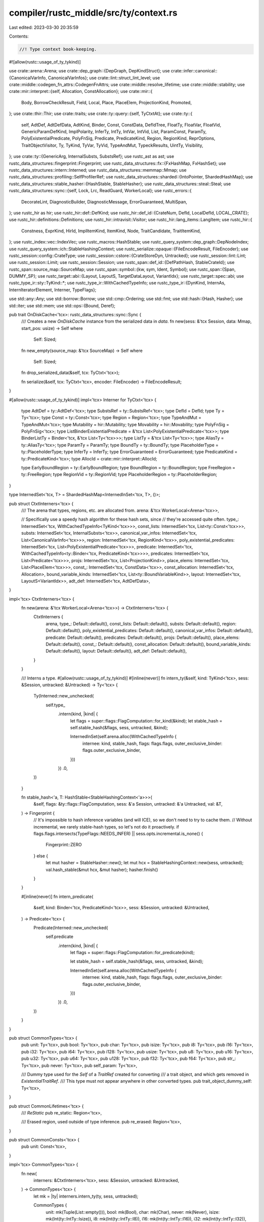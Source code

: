 compiler/rustc_middle/src/ty/context.rs
=======================================

Last edited: 2023-03-30 20:35:59

Contents:

.. code-block:: rs

    //! Type context book-keeping.

#![allow(rustc::usage_of_ty_tykind)]

use crate::arena::Arena;
use crate::dep_graph::{DepGraph, DepKindStruct};
use crate::infer::canonical::{CanonicalVarInfo, CanonicalVarInfos};
use crate::lint::struct_lint_level;
use crate::middle::codegen_fn_attrs::CodegenFnAttrs;
use crate::middle::resolve_lifetime;
use crate::middle::stability;
use crate::mir::interpret::{self, Allocation, ConstAllocation};
use crate::mir::{
    Body, BorrowCheckResult, Field, Local, Place, PlaceElem, ProjectionKind, Promoted,
};
use crate::thir::Thir;
use crate::traits;
use crate::ty::query::{self, TyCtxtAt};
use crate::ty::{
    self, AdtDef, AdtDefData, AdtKind, Binder, Const, ConstData, DefIdTree, FloatTy, FloatVar,
    FloatVid, GenericParamDefKind, ImplPolarity, InferTy, IntTy, IntVar, IntVid, List, ParamConst,
    ParamTy, PolyExistentialPredicate, PolyFnSig, Predicate, PredicateKind, Region, RegionKind,
    ReprOptions, TraitObjectVisitor, Ty, TyKind, TyVar, TyVid, TypeAndMut, TypeckResults, UintTy,
    Visibility,
};
use crate::ty::{GenericArg, InternalSubsts, SubstsRef};
use rustc_ast as ast;
use rustc_data_structures::fingerprint::Fingerprint;
use rustc_data_structures::fx::{FxHashMap, FxHashSet};
use rustc_data_structures::intern::Interned;
use rustc_data_structures::memmap::Mmap;
use rustc_data_structures::profiling::SelfProfilerRef;
use rustc_data_structures::sharded::{IntoPointer, ShardedHashMap};
use rustc_data_structures::stable_hasher::{HashStable, StableHasher};
use rustc_data_structures::steal::Steal;
use rustc_data_structures::sync::{self, Lock, Lrc, ReadGuard, WorkerLocal};
use rustc_errors::{
    DecorateLint, DiagnosticBuilder, DiagnosticMessage, ErrorGuaranteed, MultiSpan,
};
use rustc_hir as hir;
use rustc_hir::def::DefKind;
use rustc_hir::def_id::{CrateNum, DefId, LocalDefId, LOCAL_CRATE};
use rustc_hir::definitions::Definitions;
use rustc_hir::intravisit::Visitor;
use rustc_hir::lang_items::LangItem;
use rustc_hir::{
    Constness, ExprKind, HirId, ImplItemKind, ItemKind, Node, TraitCandidate, TraitItemKind,
};
use rustc_index::vec::IndexVec;
use rustc_macros::HashStable;
use rustc_query_system::dep_graph::DepNodeIndex;
use rustc_query_system::ich::StableHashingContext;
use rustc_serialize::opaque::{FileEncodeResult, FileEncoder};
use rustc_session::config::CrateType;
use rustc_session::cstore::{CrateStoreDyn, Untracked};
use rustc_session::lint::Lint;
use rustc_session::Limit;
use rustc_session::Session;
use rustc_span::def_id::{DefPathHash, StableCrateId};
use rustc_span::source_map::SourceMap;
use rustc_span::symbol::{kw, sym, Ident, Symbol};
use rustc_span::{Span, DUMMY_SP};
use rustc_target::abi::{Layout, LayoutS, TargetDataLayout, VariantIdx};
use rustc_target::spec::abi;
use rustc_type_ir::sty::TyKind::*;
use rustc_type_ir::WithCachedTypeInfo;
use rustc_type_ir::{DynKind, InternAs, InternIteratorElement, Interner, TypeFlags};

use std::any::Any;
use std::borrow::Borrow;
use std::cmp::Ordering;
use std::fmt;
use std::hash::{Hash, Hasher};
use std::iter;
use std::mem;
use std::ops::{Bound, Deref};

pub trait OnDiskCache<'tcx>: rustc_data_structures::sync::Sync {
    /// Creates a new `OnDiskCache` instance from the serialized data in `data`.
    fn new(sess: &'tcx Session, data: Mmap, start_pos: usize) -> Self
    where
        Self: Sized;

    fn new_empty(source_map: &'tcx SourceMap) -> Self
    where
        Self: Sized;

    fn drop_serialized_data(&self, tcx: TyCtxt<'tcx>);

    fn serialize(&self, tcx: TyCtxt<'tcx>, encoder: FileEncoder) -> FileEncodeResult;
}

#[allow(rustc::usage_of_ty_tykind)]
impl<'tcx> Interner for TyCtxt<'tcx> {
    type AdtDef = ty::AdtDef<'tcx>;
    type SubstsRef = ty::SubstsRef<'tcx>;
    type DefId = DefId;
    type Ty = Ty<'tcx>;
    type Const = ty::Const<'tcx>;
    type Region = Region<'tcx>;
    type TypeAndMut = TypeAndMut<'tcx>;
    type Mutability = hir::Mutability;
    type Movability = hir::Movability;
    type PolyFnSig = PolyFnSig<'tcx>;
    type ListBinderExistentialPredicate = &'tcx List<PolyExistentialPredicate<'tcx>>;
    type BinderListTy = Binder<'tcx, &'tcx List<Ty<'tcx>>>;
    type ListTy = &'tcx List<Ty<'tcx>>;
    type AliasTy = ty::AliasTy<'tcx>;
    type ParamTy = ParamTy;
    type BoundTy = ty::BoundTy;
    type PlaceholderType = ty::PlaceholderType;
    type InferTy = InferTy;
    type ErrorGuaranteed = ErrorGuaranteed;
    type PredicateKind = ty::PredicateKind<'tcx>;
    type AllocId = crate::mir::interpret::AllocId;

    type EarlyBoundRegion = ty::EarlyBoundRegion;
    type BoundRegion = ty::BoundRegion;
    type FreeRegion = ty::FreeRegion;
    type RegionVid = ty::RegionVid;
    type PlaceholderRegion = ty::PlaceholderRegion;
}

type InternedSet<'tcx, T> = ShardedHashMap<InternedInSet<'tcx, T>, ()>;

pub struct CtxtInterners<'tcx> {
    /// The arena that types, regions, etc. are allocated from.
    arena: &'tcx WorkerLocal<Arena<'tcx>>,

    // Specifically use a speedy hash algorithm for these hash sets, since
    // they're accessed quite often.
    type_: InternedSet<'tcx, WithCachedTypeInfo<TyKind<'tcx>>>,
    const_lists: InternedSet<'tcx, List<ty::Const<'tcx>>>,
    substs: InternedSet<'tcx, InternalSubsts<'tcx>>,
    canonical_var_infos: InternedSet<'tcx, List<CanonicalVarInfo<'tcx>>>,
    region: InternedSet<'tcx, RegionKind<'tcx>>,
    poly_existential_predicates: InternedSet<'tcx, List<PolyExistentialPredicate<'tcx>>>,
    predicate: InternedSet<'tcx, WithCachedTypeInfo<ty::Binder<'tcx, PredicateKind<'tcx>>>>,
    predicates: InternedSet<'tcx, List<Predicate<'tcx>>>,
    projs: InternedSet<'tcx, List<ProjectionKind>>,
    place_elems: InternedSet<'tcx, List<PlaceElem<'tcx>>>,
    const_: InternedSet<'tcx, ConstData<'tcx>>,
    const_allocation: InternedSet<'tcx, Allocation>,
    bound_variable_kinds: InternedSet<'tcx, List<ty::BoundVariableKind>>,
    layout: InternedSet<'tcx, LayoutS<VariantIdx>>,
    adt_def: InternedSet<'tcx, AdtDefData>,
}

impl<'tcx> CtxtInterners<'tcx> {
    fn new(arena: &'tcx WorkerLocal<Arena<'tcx>>) -> CtxtInterners<'tcx> {
        CtxtInterners {
            arena,
            type_: Default::default(),
            const_lists: Default::default(),
            substs: Default::default(),
            region: Default::default(),
            poly_existential_predicates: Default::default(),
            canonical_var_infos: Default::default(),
            predicate: Default::default(),
            predicates: Default::default(),
            projs: Default::default(),
            place_elems: Default::default(),
            const_: Default::default(),
            const_allocation: Default::default(),
            bound_variable_kinds: Default::default(),
            layout: Default::default(),
            adt_def: Default::default(),
        }
    }

    /// Interns a type.
    #[allow(rustc::usage_of_ty_tykind)]
    #[inline(never)]
    fn intern_ty(&self, kind: TyKind<'tcx>, sess: &Session, untracked: &Untracked) -> Ty<'tcx> {
        Ty(Interned::new_unchecked(
            self.type_
                .intern(kind, |kind| {
                    let flags = super::flags::FlagComputation::for_kind(&kind);
                    let stable_hash = self.stable_hash(&flags, sess, untracked, &kind);

                    InternedInSet(self.arena.alloc(WithCachedTypeInfo {
                        internee: kind,
                        stable_hash,
                        flags: flags.flags,
                        outer_exclusive_binder: flags.outer_exclusive_binder,
                    }))
                })
                .0,
        ))
    }

    fn stable_hash<'a, T: HashStable<StableHashingContext<'a>>>(
        &self,
        flags: &ty::flags::FlagComputation,
        sess: &'a Session,
        untracked: &'a Untracked,
        val: &T,
    ) -> Fingerprint {
        // It's impossible to hash inference variables (and will ICE), so we don't need to try to cache them.
        // Without incremental, we rarely stable-hash types, so let's not do it proactively.
        if flags.flags.intersects(TypeFlags::NEEDS_INFER) || sess.opts.incremental.is_none() {
            Fingerprint::ZERO
        } else {
            let mut hasher = StableHasher::new();
            let mut hcx = StableHashingContext::new(sess, untracked);
            val.hash_stable(&mut hcx, &mut hasher);
            hasher.finish()
        }
    }

    #[inline(never)]
    fn intern_predicate(
        &self,
        kind: Binder<'tcx, PredicateKind<'tcx>>,
        sess: &Session,
        untracked: &Untracked,
    ) -> Predicate<'tcx> {
        Predicate(Interned::new_unchecked(
            self.predicate
                .intern(kind, |kind| {
                    let flags = super::flags::FlagComputation::for_predicate(kind);

                    let stable_hash = self.stable_hash(&flags, sess, untracked, &kind);

                    InternedInSet(self.arena.alloc(WithCachedTypeInfo {
                        internee: kind,
                        stable_hash,
                        flags: flags.flags,
                        outer_exclusive_binder: flags.outer_exclusive_binder,
                    }))
                })
                .0,
        ))
    }
}

pub struct CommonTypes<'tcx> {
    pub unit: Ty<'tcx>,
    pub bool: Ty<'tcx>,
    pub char: Ty<'tcx>,
    pub isize: Ty<'tcx>,
    pub i8: Ty<'tcx>,
    pub i16: Ty<'tcx>,
    pub i32: Ty<'tcx>,
    pub i64: Ty<'tcx>,
    pub i128: Ty<'tcx>,
    pub usize: Ty<'tcx>,
    pub u8: Ty<'tcx>,
    pub u16: Ty<'tcx>,
    pub u32: Ty<'tcx>,
    pub u64: Ty<'tcx>,
    pub u128: Ty<'tcx>,
    pub f32: Ty<'tcx>,
    pub f64: Ty<'tcx>,
    pub str_: Ty<'tcx>,
    pub never: Ty<'tcx>,
    pub self_param: Ty<'tcx>,

    /// Dummy type used for the `Self` of a `TraitRef` created for converting
    /// a trait object, and which gets removed in `ExistentialTraitRef`.
    /// This type must not appear anywhere in other converted types.
    pub trait_object_dummy_self: Ty<'tcx>,
}

pub struct CommonLifetimes<'tcx> {
    /// `ReStatic`
    pub re_static: Region<'tcx>,

    /// Erased region, used outside of type inference.
    pub re_erased: Region<'tcx>,
}

pub struct CommonConsts<'tcx> {
    pub unit: Const<'tcx>,
}

impl<'tcx> CommonTypes<'tcx> {
    fn new(
        interners: &CtxtInterners<'tcx>,
        sess: &Session,
        untracked: &Untracked,
    ) -> CommonTypes<'tcx> {
        let mk = |ty| interners.intern_ty(ty, sess, untracked);

        CommonTypes {
            unit: mk(Tuple(List::empty())),
            bool: mk(Bool),
            char: mk(Char),
            never: mk(Never),
            isize: mk(Int(ty::IntTy::Isize)),
            i8: mk(Int(ty::IntTy::I8)),
            i16: mk(Int(ty::IntTy::I16)),
            i32: mk(Int(ty::IntTy::I32)),
            i64: mk(Int(ty::IntTy::I64)),
            i128: mk(Int(ty::IntTy::I128)),
            usize: mk(Uint(ty::UintTy::Usize)),
            u8: mk(Uint(ty::UintTy::U8)),
            u16: mk(Uint(ty::UintTy::U16)),
            u32: mk(Uint(ty::UintTy::U32)),
            u64: mk(Uint(ty::UintTy::U64)),
            u128: mk(Uint(ty::UintTy::U128)),
            f32: mk(Float(ty::FloatTy::F32)),
            f64: mk(Float(ty::FloatTy::F64)),
            str_: mk(Str),
            self_param: mk(ty::Param(ty::ParamTy { index: 0, name: kw::SelfUpper })),

            trait_object_dummy_self: mk(Infer(ty::FreshTy(0))),
        }
    }
}

impl<'tcx> CommonLifetimes<'tcx> {
    fn new(interners: &CtxtInterners<'tcx>) -> CommonLifetimes<'tcx> {
        let mk = |r| {
            Region(Interned::new_unchecked(
                interners.region.intern(r, |r| InternedInSet(interners.arena.alloc(r))).0,
            ))
        };

        CommonLifetimes { re_static: mk(ty::ReStatic), re_erased: mk(ty::ReErased) }
    }
}

impl<'tcx> CommonConsts<'tcx> {
    fn new(interners: &CtxtInterners<'tcx>, types: &CommonTypes<'tcx>) -> CommonConsts<'tcx> {
        let mk_const = |c| {
            Const(Interned::new_unchecked(
                interners.const_.intern(c, |c| InternedInSet(interners.arena.alloc(c))).0,
            ))
        };

        CommonConsts {
            unit: mk_const(ty::ConstData {
                kind: ty::ConstKind::Value(ty::ValTree::zst()),
                ty: types.unit,
            }),
        }
    }
}

/// This struct contains information regarding the `ReFree(FreeRegion)` corresponding to a lifetime
/// conflict.
#[derive(Debug)]
pub struct FreeRegionInfo {
    /// `LocalDefId` corresponding to FreeRegion
    pub def_id: LocalDefId,
    /// the bound region corresponding to FreeRegion
    pub boundregion: ty::BoundRegionKind,
    /// checks if bound region is in Impl Item
    pub is_impl_item: bool,
}

/// This struct should only be created by `create_def`.
#[derive(Copy, Clone)]
pub struct TyCtxtFeed<'tcx, KEY: Copy> {
    pub tcx: TyCtxt<'tcx>,
    // Do not allow direct access, as downstream code must not mutate this field.
    key: KEY,
}

impl<'tcx> TyCtxt<'tcx> {
    pub fn feed_unit_query(self) -> TyCtxtFeed<'tcx, ()> {
        TyCtxtFeed { tcx: self, key: () }
    }
    pub fn feed_local_crate(self) -> TyCtxtFeed<'tcx, CrateNum> {
        TyCtxtFeed { tcx: self, key: LOCAL_CRATE }
    }
}

impl<'tcx, KEY: Copy> TyCtxtFeed<'tcx, KEY> {
    #[inline(always)]
    pub fn key(&self) -> KEY {
        self.key
    }
}

impl<'tcx> TyCtxtFeed<'tcx, LocalDefId> {
    #[inline(always)]
    pub fn def_id(&self) -> LocalDefId {
        self.key
    }
}

/// The central data structure of the compiler. It stores references
/// to the various **arenas** and also houses the results of the
/// various **compiler queries** that have been performed. See the
/// [rustc dev guide] for more details.
///
/// [rustc dev guide]: https://rustc-dev-guide.rust-lang.org/ty.html
#[derive(Copy, Clone)]
#[rustc_diagnostic_item = "TyCtxt"]
#[rustc_pass_by_value]
pub struct TyCtxt<'tcx> {
    gcx: &'tcx GlobalCtxt<'tcx>,
}

impl<'tcx> Deref for TyCtxt<'tcx> {
    type Target = &'tcx GlobalCtxt<'tcx>;
    #[inline(always)]
    fn deref(&self) -> &Self::Target {
        &self.gcx
    }
}

pub struct GlobalCtxt<'tcx> {
    pub arena: &'tcx WorkerLocal<Arena<'tcx>>,
    pub hir_arena: &'tcx WorkerLocal<hir::Arena<'tcx>>,

    interners: CtxtInterners<'tcx>,

    pub sess: &'tcx Session,

    /// This only ever stores a `LintStore` but we don't want a dependency on that type here.
    ///
    /// FIXME(Centril): consider `dyn LintStoreMarker` once
    /// we can upcast to `Any` for some additional type safety.
    pub lint_store: Lrc<dyn Any + sync::Sync + sync::Send>,

    pub dep_graph: DepGraph,

    pub prof: SelfProfilerRef,

    /// Common types, pre-interned for your convenience.
    pub types: CommonTypes<'tcx>,

    /// Common lifetimes, pre-interned for your convenience.
    pub lifetimes: CommonLifetimes<'tcx>,

    /// Common consts, pre-interned for your convenience.
    pub consts: CommonConsts<'tcx>,

    untracked: Untracked,

    /// This provides access to the incremental compilation on-disk cache for query results.
    /// Do not access this directly. It is only meant to be used by
    /// `DepGraph::try_mark_green()` and the query infrastructure.
    /// This is `None` if we are not incremental compilation mode
    pub on_disk_cache: Option<&'tcx dyn OnDiskCache<'tcx>>,

    pub queries: &'tcx dyn query::QueryEngine<'tcx>,
    pub query_caches: query::QueryCaches<'tcx>,
    pub(crate) query_kinds: &'tcx [DepKindStruct<'tcx>],

    // Internal caches for metadata decoding. No need to track deps on this.
    pub ty_rcache: Lock<FxHashMap<ty::CReaderCacheKey, Ty<'tcx>>>,
    pub pred_rcache: Lock<FxHashMap<ty::CReaderCacheKey, Predicate<'tcx>>>,

    /// Caches the results of trait selection. This cache is used
    /// for things that do not have to do with the parameters in scope.
    pub selection_cache: traits::SelectionCache<'tcx>,

    /// Caches the results of trait evaluation. This cache is used
    /// for things that do not have to do with the parameters in scope.
    /// Merge this with `selection_cache`?
    pub evaluation_cache: traits::EvaluationCache<'tcx>,

    /// Data layout specification for the current target.
    pub data_layout: TargetDataLayout,

    /// Stores memory for globals (statics/consts).
    pub(crate) alloc_map: Lock<interpret::AllocMap<'tcx>>,
}

impl<'tcx> TyCtxt<'tcx> {
    /// Expects a body and returns its codegen attributes.
    ///
    /// Unlike `codegen_fn_attrs`, this returns `CodegenFnAttrs::EMPTY` for
    /// constants.
    pub fn body_codegen_attrs(self, def_id: DefId) -> &'tcx CodegenFnAttrs {
        let def_kind = self.def_kind(def_id);
        if def_kind.has_codegen_attrs() {
            self.codegen_fn_attrs(def_id)
        } else if matches!(
            def_kind,
            DefKind::AnonConst | DefKind::AssocConst | DefKind::Const | DefKind::InlineConst
        ) {
            CodegenFnAttrs::EMPTY
        } else {
            bug!(
                "body_codegen_fn_attrs called on unexpected definition: {:?} {:?}",
                def_id,
                def_kind
            )
        }
    }

    pub fn typeck_opt_const_arg(
        self,
        def: ty::WithOptConstParam<LocalDefId>,
    ) -> &'tcx TypeckResults<'tcx> {
        if let Some(param_did) = def.const_param_did {
            self.typeck_const_arg((def.did, param_did))
        } else {
            self.typeck(def.did)
        }
    }

    pub fn mir_borrowck_opt_const_arg(
        self,
        def: ty::WithOptConstParam<LocalDefId>,
    ) -> &'tcx BorrowCheckResult<'tcx> {
        if let Some(param_did) = def.const_param_did {
            self.mir_borrowck_const_arg((def.did, param_did))
        } else {
            self.mir_borrowck(def.did)
        }
    }

    pub fn alloc_steal_thir(self, thir: Thir<'tcx>) -> &'tcx Steal<Thir<'tcx>> {
        self.arena.alloc(Steal::new(thir))
    }

    pub fn alloc_steal_mir(self, mir: Body<'tcx>) -> &'tcx Steal<Body<'tcx>> {
        self.arena.alloc(Steal::new(mir))
    }

    pub fn alloc_steal_promoted(
        self,
        promoted: IndexVec<Promoted, Body<'tcx>>,
    ) -> &'tcx Steal<IndexVec<Promoted, Body<'tcx>>> {
        self.arena.alloc(Steal::new(promoted))
    }

    pub fn alloc_adt_def(
        self,
        did: DefId,
        kind: AdtKind,
        variants: IndexVec<VariantIdx, ty::VariantDef>,
        repr: ReprOptions,
    ) -> ty::AdtDef<'tcx> {
        self.intern_adt_def(ty::AdtDefData::new(self, did, kind, variants, repr))
    }

    /// Allocates a read-only byte or string literal for `mir::interpret`.
    pub fn allocate_bytes(self, bytes: &[u8]) -> interpret::AllocId {
        // Create an allocation that just contains these bytes.
        let alloc = interpret::Allocation::from_bytes_byte_aligned_immutable(bytes);
        let alloc = self.intern_const_alloc(alloc);
        self.create_memory_alloc(alloc)
    }

    /// Returns a range of the start/end indices specified with the
    /// `rustc_layout_scalar_valid_range` attribute.
    // FIXME(eddyb) this is an awkward spot for this method, maybe move it?
    pub fn layout_scalar_valid_range(self, def_id: DefId) -> (Bound<u128>, Bound<u128>) {
        let get = |name| {
            let Some(attr) = self.get_attr(def_id, name) else {
                return Bound::Unbounded;
            };
            debug!("layout_scalar_valid_range: attr={:?}", attr);
            if let Some(
                &[
                    ast::NestedMetaItem::Lit(ast::MetaItemLit {
                        kind: ast::LitKind::Int(a, _),
                        ..
                    }),
                ],
            ) = attr.meta_item_list().as_deref()
            {
                Bound::Included(a)
            } else {
                self.sess
                    .delay_span_bug(attr.span, "invalid rustc_layout_scalar_valid_range attribute");
                Bound::Unbounded
            }
        };
        (
            get(sym::rustc_layout_scalar_valid_range_start),
            get(sym::rustc_layout_scalar_valid_range_end),
        )
    }

    pub fn lift<T: Lift<'tcx>>(self, value: T) -> Option<T::Lifted> {
        value.lift_to_tcx(self)
    }

    /// Creates a type context and call the closure with a `TyCtxt` reference
    /// to the context. The closure enforces that the type context and any interned
    /// value (types, substs, etc.) can only be used while `ty::tls` has a valid
    /// reference to the context, to allow formatting values that need it.
    pub fn create_global_ctxt(
        s: &'tcx Session,
        lint_store: Lrc<dyn Any + sync::Send + sync::Sync>,
        arena: &'tcx WorkerLocal<Arena<'tcx>>,
        hir_arena: &'tcx WorkerLocal<hir::Arena<'tcx>>,
        untracked: Untracked,
        dep_graph: DepGraph,
        on_disk_cache: Option<&'tcx dyn OnDiskCache<'tcx>>,
        queries: &'tcx dyn query::QueryEngine<'tcx>,
        query_kinds: &'tcx [DepKindStruct<'tcx>],
    ) -> GlobalCtxt<'tcx> {
        let data_layout = s.target.parse_data_layout().unwrap_or_else(|err| {
            s.emit_fatal(err);
        });
        let interners = CtxtInterners::new(arena);
        let common_types = CommonTypes::new(&interners, s, &untracked);
        let common_lifetimes = CommonLifetimes::new(&interners);
        let common_consts = CommonConsts::new(&interners, &common_types);

        GlobalCtxt {
            sess: s,
            lint_store,
            arena,
            hir_arena,
            interners,
            dep_graph,
            prof: s.prof.clone(),
            types: common_types,
            lifetimes: common_lifetimes,
            consts: common_consts,
            untracked,
            on_disk_cache,
            queries,
            query_caches: query::QueryCaches::default(),
            query_kinds,
            ty_rcache: Default::default(),
            pred_rcache: Default::default(),
            selection_cache: Default::default(),
            evaluation_cache: Default::default(),
            data_layout,
            alloc_map: Lock::new(interpret::AllocMap::new()),
        }
    }

    /// Constructs a `TyKind::Error` type with current `ErrorGuaranteed`
    #[track_caller]
    pub fn ty_error_with_guaranteed(self, reported: ErrorGuaranteed) -> Ty<'tcx> {
        self.mk_ty(Error(reported))
    }

    /// Constructs a `TyKind::Error` type and registers a `delay_span_bug` to ensure it gets used.
    #[track_caller]
    pub fn ty_error(self) -> Ty<'tcx> {
        self.ty_error_with_message(DUMMY_SP, "TyKind::Error constructed but no error reported")
    }

    /// Constructs a `TyKind::Error` type and registers a `delay_span_bug` with the given `msg` to
    /// ensure it gets used.
    #[track_caller]
    pub fn ty_error_with_message<S: Into<MultiSpan>>(self, span: S, msg: &str) -> Ty<'tcx> {
        let reported = self.sess.delay_span_bug(span, msg);
        self.mk_ty(Error(reported))
    }

    /// Like [TyCtxt::ty_error] but for constants, with current `ErrorGuaranteed`
    #[track_caller]
    pub fn const_error_with_guaranteed(
        self,
        ty: Ty<'tcx>,
        reported: ErrorGuaranteed,
    ) -> Const<'tcx> {
        self.mk_const(ty::ConstKind::Error(reported), ty)
    }

    /// Like [TyCtxt::ty_error] but for constants.
    #[track_caller]
    pub fn const_error(self, ty: Ty<'tcx>) -> Const<'tcx> {
        self.const_error_with_message(
            ty,
            DUMMY_SP,
            "ty::ConstKind::Error constructed but no error reported",
        )
    }

    /// Like [TyCtxt::ty_error_with_message] but for constants.
    #[track_caller]
    pub fn const_error_with_message<S: Into<MultiSpan>>(
        self,
        ty: Ty<'tcx>,
        span: S,
        msg: &str,
    ) -> Const<'tcx> {
        let reported = self.sess.delay_span_bug(span, msg);
        self.mk_const(ty::ConstKind::Error(reported), ty)
    }

    pub fn consider_optimizing<T: Fn() -> String>(self, msg: T) -> bool {
        let cname = self.crate_name(LOCAL_CRATE);
        self.sess.consider_optimizing(cname.as_str(), msg)
    }

    /// Obtain all lang items of this crate and all dependencies (recursively)
    pub fn lang_items(self) -> &'tcx rustc_hir::lang_items::LanguageItems {
        self.get_lang_items(())
    }

    /// Obtain the given diagnostic item's `DefId`. Use `is_diagnostic_item` if you just want to
    /// compare against another `DefId`, since `is_diagnostic_item` is cheaper.
    pub fn get_diagnostic_item(self, name: Symbol) -> Option<DefId> {
        self.all_diagnostic_items(()).name_to_id.get(&name).copied()
    }

    /// Obtain the diagnostic item's name
    pub fn get_diagnostic_name(self, id: DefId) -> Option<Symbol> {
        self.diagnostic_items(id.krate).id_to_name.get(&id).copied()
    }

    /// Check whether the diagnostic item with the given `name` has the given `DefId`.
    pub fn is_diagnostic_item(self, name: Symbol, did: DefId) -> bool {
        self.diagnostic_items(did.krate).name_to_id.get(&name) == Some(&did)
    }

    /// Returns `true` if the node pointed to by `def_id` is a generator for an async construct.
    pub fn generator_is_async(self, def_id: DefId) -> bool {
        matches!(self.generator_kind(def_id), Some(hir::GeneratorKind::Async(_)))
    }

    pub fn stability(self) -> &'tcx stability::Index {
        self.stability_index(())
    }

    pub fn features(self) -> &'tcx rustc_feature::Features {
        self.features_query(())
    }

    pub fn def_key(self, id: DefId) -> rustc_hir::definitions::DefKey {
        // Accessing the DefKey is ok, since it is part of DefPathHash.
        if let Some(id) = id.as_local() {
            self.definitions_untracked().def_key(id)
        } else {
            self.untracked.cstore.def_key(id)
        }
    }

    /// Converts a `DefId` into its fully expanded `DefPath` (every
    /// `DefId` is really just an interned `DefPath`).
    ///
    /// Note that if `id` is not local to this crate, the result will
    ///  be a non-local `DefPath`.
    pub fn def_path(self, id: DefId) -> rustc_hir::definitions::DefPath {
        // Accessing the DefPath is ok, since it is part of DefPathHash.
        if let Some(id) = id.as_local() {
            self.definitions_untracked().def_path(id)
        } else {
            self.untracked.cstore.def_path(id)
        }
    }

    #[inline]
    pub fn def_path_hash(self, def_id: DefId) -> rustc_hir::definitions::DefPathHash {
        // Accessing the DefPathHash is ok, it is incr. comp. stable.
        if let Some(def_id) = def_id.as_local() {
            self.definitions_untracked().def_path_hash(def_id)
        } else {
            self.untracked.cstore.def_path_hash(def_id)
        }
    }

    #[inline]
    pub fn stable_crate_id(self, crate_num: CrateNum) -> StableCrateId {
        if crate_num == LOCAL_CRATE {
            self.sess.local_stable_crate_id()
        } else {
            self.untracked.cstore.stable_crate_id(crate_num)
        }
    }

    /// Maps a StableCrateId to the corresponding CrateNum. This method assumes
    /// that the crate in question has already been loaded by the CrateStore.
    #[inline]
    pub fn stable_crate_id_to_crate_num(self, stable_crate_id: StableCrateId) -> CrateNum {
        if stable_crate_id == self.sess.local_stable_crate_id() {
            LOCAL_CRATE
        } else {
            self.untracked.cstore.stable_crate_id_to_crate_num(stable_crate_id)
        }
    }

    /// Converts a `DefPathHash` to its corresponding `DefId` in the current compilation
    /// session, if it still exists. This is used during incremental compilation to
    /// turn a deserialized `DefPathHash` into its current `DefId`.
    pub fn def_path_hash_to_def_id(self, hash: DefPathHash, err: &mut dyn FnMut() -> !) -> DefId {
        debug!("def_path_hash_to_def_id({:?})", hash);

        let stable_crate_id = hash.stable_crate_id();

        // If this is a DefPathHash from the local crate, we can look up the
        // DefId in the tcx's `Definitions`.
        if stable_crate_id == self.sess.local_stable_crate_id() {
            self.untracked.definitions.read().local_def_path_hash_to_def_id(hash, err).to_def_id()
        } else {
            // If this is a DefPathHash from an upstream crate, let the CrateStore map
            // it to a DefId.
            let cstore = &*self.untracked.cstore;
            let cnum = cstore.stable_crate_id_to_crate_num(stable_crate_id);
            cstore.def_path_hash_to_def_id(cnum, hash)
        }
    }

    pub fn def_path_debug_str(self, def_id: DefId) -> String {
        // We are explicitly not going through queries here in order to get
        // crate name and stable crate id since this code is called from debug!()
        // statements within the query system and we'd run into endless
        // recursion otherwise.
        let (crate_name, stable_crate_id) = if def_id.is_local() {
            (self.crate_name(LOCAL_CRATE), self.sess.local_stable_crate_id())
        } else {
            let cstore = &*self.untracked.cstore;
            (cstore.crate_name(def_id.krate), cstore.stable_crate_id(def_id.krate))
        };

        format!(
            "{}[{:04x}]{}",
            crate_name,
            // Don't print the whole stable crate id. That's just
            // annoying in debug output.
            stable_crate_id.to_u64() >> 8 * 6,
            self.def_path(def_id).to_string_no_crate_verbose()
        )
    }
}

impl<'tcx> TyCtxtAt<'tcx> {
    /// Create a new definition within the incr. comp. engine.
    pub fn create_def(
        self,
        parent: LocalDefId,
        data: hir::definitions::DefPathData,
    ) -> TyCtxtFeed<'tcx, LocalDefId> {
        // This function modifies `self.definitions` using a side-effect.
        // We need to ensure that these side effects are re-run by the incr. comp. engine.
        // Depending on the forever-red node will tell the graph that the calling query
        // needs to be re-evaluated.
        self.dep_graph.read_index(DepNodeIndex::FOREVER_RED_NODE);

        // The following call has the side effect of modifying the tables inside `definitions`.
        // These very tables are relied on by the incr. comp. engine to decode DepNodes and to
        // decode the on-disk cache.
        //
        // Any LocalDefId which is used within queries, either as key or result, either:
        // - has been created before the construction of the TyCtxt;
        // - has been created by this call to `create_def`.
        // As a consequence, this LocalDefId is always re-created before it is needed by the incr.
        // comp. engine itself.
        //
        // This call also writes to the value of `source_span` and `expn_that_defined` queries.
        // This is fine because:
        // - those queries are `eval_always` so we won't miss their result changing;
        // - this write will have happened before these queries are called.
        let key = self.untracked.definitions.write().create_def(parent, data);

        let feed = TyCtxtFeed { tcx: self.tcx, key };
        feed.def_span(self.span);
        feed
    }
}

impl<'tcx> TyCtxt<'tcx> {
    pub fn iter_local_def_id(self) -> impl Iterator<Item = LocalDefId> + 'tcx {
        // Create a dependency to the red node to be sure we re-execute this when the amount of
        // definitions change.
        self.dep_graph.read_index(DepNodeIndex::FOREVER_RED_NODE);

        let definitions = &self.untracked.definitions;
        std::iter::from_generator(|| {
            let mut i = 0;

            // Recompute the number of definitions each time, because our caller may be creating
            // new ones.
            while i < { definitions.read().num_definitions() } {
                let local_def_index = rustc_span::def_id::DefIndex::from_usize(i);
                yield LocalDefId { local_def_index };
                i += 1;
            }

            // Leak a read lock once we finish iterating on definitions, to prevent adding new ones.
            definitions.leak();
        })
    }

    pub fn def_path_table(self) -> &'tcx rustc_hir::definitions::DefPathTable {
        // Create a dependency to the crate to be sure we re-execute this when the amount of
        // definitions change.
        self.dep_graph.read_index(DepNodeIndex::FOREVER_RED_NODE);

        // Leak a read lock once we start iterating on definitions, to prevent adding new ones
        // while iterating. If some query needs to add definitions, it should be `ensure`d above.
        let definitions = self.untracked.definitions.leak();
        definitions.def_path_table()
    }

    pub fn def_path_hash_to_def_index_map(
        self,
    ) -> &'tcx rustc_hir::def_path_hash_map::DefPathHashMap {
        // Create a dependency to the crate to be sure we re-execute this when the amount of
        // definitions change.
        self.ensure().hir_crate(());
        // Leak a read lock once we start iterating on definitions, to prevent adding new ones
        // while iterating. If some query needs to add definitions, it should be `ensure`d above.
        let definitions = self.untracked.definitions.leak();
        definitions.def_path_hash_to_def_index_map()
    }

    /// Note that this is *untracked* and should only be used within the query
    /// system if the result is otherwise tracked through queries
    pub fn cstore_untracked(self) -> &'tcx CrateStoreDyn {
        &*self.untracked.cstore
    }

    /// Note that this is *untracked* and should only be used within the query
    /// system if the result is otherwise tracked through queries
    #[inline]
    pub fn definitions_untracked(self) -> ReadGuard<'tcx, Definitions> {
        self.untracked.definitions.read()
    }

    /// Note that this is *untracked* and should only be used within the query
    /// system if the result is otherwise tracked through queries
    #[inline]
    pub fn source_span_untracked(self, def_id: LocalDefId) -> Span {
        self.untracked.source_span.get(def_id).copied().unwrap_or(DUMMY_SP)
    }

    #[inline(always)]
    pub fn with_stable_hashing_context<R>(
        self,
        f: impl FnOnce(StableHashingContext<'_>) -> R,
    ) -> R {
        f(StableHashingContext::new(self.sess, &self.untracked))
    }

    pub fn serialize_query_result_cache(self, encoder: FileEncoder) -> FileEncodeResult {
        self.on_disk_cache.as_ref().map_or(Ok(0), |c| c.serialize(self, encoder))
    }

    /// If `true`, we should use lazy normalization for constants, otherwise
    /// we still evaluate them eagerly.
    #[inline]
    pub fn lazy_normalization(self) -> bool {
        let features = self.features();
        // Note: We only use lazy normalization for generic const expressions.
        features.generic_const_exprs
    }

    #[inline]
    pub fn local_crate_exports_generics(self) -> bool {
        debug_assert!(self.sess.opts.share_generics());

        self.sess.crate_types().iter().any(|crate_type| {
            match crate_type {
                CrateType::Executable
                | CrateType::Staticlib
                | CrateType::ProcMacro
                | CrateType::Cdylib => false,

                // FIXME rust-lang/rust#64319, rust-lang/rust#64872:
                // We want to block export of generics from dylibs,
                // but we must fix rust-lang/rust#65890 before we can
                // do that robustly.
                CrateType::Dylib => true,

                CrateType::Rlib => true,
            }
        })
    }

    /// Returns the `DefId` and the `BoundRegionKind` corresponding to the given region.
    pub fn is_suitable_region(self, region: Region<'tcx>) -> Option<FreeRegionInfo> {
        let (suitable_region_binding_scope, bound_region) = match *region {
            ty::ReFree(ref free_region) => {
                (free_region.scope.expect_local(), free_region.bound_region)
            }
            ty::ReEarlyBound(ref ebr) => (
                self.local_parent(ebr.def_id.expect_local()),
                ty::BoundRegionKind::BrNamed(ebr.def_id, ebr.name),
            ),
            _ => return None, // not a free region
        };

        let is_impl_item = match self.hir().find_by_def_id(suitable_region_binding_scope) {
            Some(Node::Item(..) | Node::TraitItem(..)) => false,
            Some(Node::ImplItem(..)) => {
                self.is_bound_region_in_impl_item(suitable_region_binding_scope)
            }
            _ => return None,
        };

        Some(FreeRegionInfo {
            def_id: suitable_region_binding_scope,
            boundregion: bound_region,
            is_impl_item,
        })
    }

    /// Given a `DefId` for an `fn`, return all the `dyn` and `impl` traits in its return type.
    pub fn return_type_impl_or_dyn_traits(
        self,
        scope_def_id: LocalDefId,
    ) -> Vec<&'tcx hir::Ty<'tcx>> {
        let hir_id = self.hir().local_def_id_to_hir_id(scope_def_id);
        let Some(hir::FnDecl { output: hir::FnRetTy::Return(hir_output), .. }) = self.hir().fn_decl_by_hir_id(hir_id) else {
            return vec![];
        };

        let mut v = TraitObjectVisitor(vec![], self.hir());
        v.visit_ty(hir_output);
        v.0
    }

    pub fn return_type_impl_trait(self, scope_def_id: LocalDefId) -> Option<(Ty<'tcx>, Span)> {
        // `type_of()` will fail on these (#55796, #86483), so only allow `fn`s or closures.
        match self.hir().get_by_def_id(scope_def_id) {
            Node::Item(&hir::Item { kind: ItemKind::Fn(..), .. }) => {}
            Node::TraitItem(&hir::TraitItem { kind: TraitItemKind::Fn(..), .. }) => {}
            Node::ImplItem(&hir::ImplItem { kind: ImplItemKind::Fn(..), .. }) => {}
            Node::Expr(&hir::Expr { kind: ExprKind::Closure { .. }, .. }) => {}
            _ => return None,
        }

        let ret_ty = self.type_of(scope_def_id);
        match ret_ty.kind() {
            ty::FnDef(_, _) => {
                let sig = ret_ty.fn_sig(self);
                let output = self.erase_late_bound_regions(sig.output());
                if output.is_impl_trait() {
                    let hir_id = self.hir().local_def_id_to_hir_id(scope_def_id);
                    let fn_decl = self.hir().fn_decl_by_hir_id(hir_id).unwrap();
                    Some((output, fn_decl.output.span()))
                } else {
                    None
                }
            }
            _ => None,
        }
    }

    /// Checks if the bound region is in Impl Item.
    pub fn is_bound_region_in_impl_item(self, suitable_region_binding_scope: LocalDefId) -> bool {
        let container_id = self.parent(suitable_region_binding_scope.to_def_id());
        if self.impl_trait_ref(container_id).is_some() {
            // For now, we do not try to target impls of traits. This is
            // because this message is going to suggest that the user
            // change the fn signature, but they may not be free to do so,
            // since the signature must match the trait.
            //
            // FIXME(#42706) -- in some cases, we could do better here.
            return true;
        }
        false
    }

    /// Determines whether identifiers in the assembly have strict naming rules.
    /// Currently, only NVPTX* targets need it.
    pub fn has_strict_asm_symbol_naming(self) -> bool {
        self.sess.target.arch.contains("nvptx")
    }

    /// Returns `&'static core::panic::Location<'static>`.
    pub fn caller_location_ty(self) -> Ty<'tcx> {
        self.mk_imm_ref(
            self.lifetimes.re_static,
            self.bound_type_of(self.require_lang_item(LangItem::PanicLocation, None))
                .subst(self, self.mk_substs([self.lifetimes.re_static.into()].iter())),
        )
    }

    /// Returns a displayable description and article for the given `def_id` (e.g. `("a", "struct")`).
    pub fn article_and_description(self, def_id: DefId) -> (&'static str, &'static str) {
        match self.def_kind(def_id) {
            DefKind::Generator => match self.generator_kind(def_id).unwrap() {
                rustc_hir::GeneratorKind::Async(..) => ("an", "async closure"),
                rustc_hir::GeneratorKind::Gen => ("a", "generator"),
            },
            def_kind => (def_kind.article(), def_kind.descr(def_id)),
        }
    }

    pub fn type_length_limit(self) -> Limit {
        self.limits(()).type_length_limit
    }

    pub fn recursion_limit(self) -> Limit {
        self.limits(()).recursion_limit
    }

    pub fn move_size_limit(self) -> Limit {
        self.limits(()).move_size_limit
    }

    pub fn const_eval_limit(self) -> Limit {
        self.limits(()).const_eval_limit
    }

    pub fn all_traits(self) -> impl Iterator<Item = DefId> + 'tcx {
        iter::once(LOCAL_CRATE)
            .chain(self.crates(()).iter().copied())
            .flat_map(move |cnum| self.traits_in_crate(cnum).iter().copied())
    }

    #[inline]
    pub fn local_visibility(self, def_id: LocalDefId) -> Visibility {
        self.visibility(def_id).expect_local()
    }
}

/// A trait implemented for all `X<'a>` types that can be safely and
/// efficiently converted to `X<'tcx>` as long as they are part of the
/// provided `TyCtxt<'tcx>`.
/// This can be done, for example, for `Ty<'tcx>` or `SubstsRef<'tcx>`
/// by looking them up in their respective interners.
///
/// However, this is still not the best implementation as it does
/// need to compare the components, even for interned values.
/// It would be more efficient if `TypedArena` provided a way to
/// determine whether the address is in the allocated range.
///
/// `None` is returned if the value or one of the components is not part
/// of the provided context.
/// For `Ty`, `None` can be returned if either the type interner doesn't
/// contain the `TyKind` key or if the address of the interned
/// pointer differs. The latter case is possible if a primitive type,
/// e.g., `()` or `u8`, was interned in a different context.
pub trait Lift<'tcx>: fmt::Debug {
    type Lifted: fmt::Debug + 'tcx;
    fn lift_to_tcx(self, tcx: TyCtxt<'tcx>) -> Option<Self::Lifted>;
}

macro_rules! nop_lift {
    ($set:ident; $ty:ty => $lifted:ty) => {
        impl<'a, 'tcx> Lift<'tcx> for $ty {
            type Lifted = $lifted;
            fn lift_to_tcx(self, tcx: TyCtxt<'tcx>) -> Option<Self::Lifted> {
                if tcx.interners.$set.contains_pointer_to(&InternedInSet(&*self.0.0)) {
                    // SAFETY: `self` is interned and therefore valid
                    // for the entire lifetime of the `TyCtxt`.
                    Some(unsafe { mem::transmute(self) })
                } else {
                    None
                }
            }
        }
    };
}

// Can't use the macros as we have reuse the `substs` here.
//
// See `intern_type_list` for more info.
impl<'a, 'tcx> Lift<'tcx> for &'a List<Ty<'a>> {
    type Lifted = &'tcx List<Ty<'tcx>>;
    fn lift_to_tcx(self, tcx: TyCtxt<'tcx>) -> Option<Self::Lifted> {
        if self.is_empty() {
            return Some(List::empty());
        }
        if tcx.interners.substs.contains_pointer_to(&InternedInSet(self.as_substs())) {
            // SAFETY: `self` is interned and therefore valid
            // for the entire lifetime of the `TyCtxt`.
            Some(unsafe { mem::transmute::<&'a List<Ty<'a>>, &'tcx List<Ty<'tcx>>>(self) })
        } else {
            None
        }
    }
}

macro_rules! nop_list_lift {
    ($set:ident; $ty:ty => $lifted:ty) => {
        impl<'a, 'tcx> Lift<'tcx> for &'a List<$ty> {
            type Lifted = &'tcx List<$lifted>;
            fn lift_to_tcx(self, tcx: TyCtxt<'tcx>) -> Option<Self::Lifted> {
                if self.is_empty() {
                    return Some(List::empty());
                }
                if tcx.interners.$set.contains_pointer_to(&InternedInSet(self)) {
                    Some(unsafe { mem::transmute(self) })
                } else {
                    None
                }
            }
        }
    };
}

nop_lift! {type_; Ty<'a> => Ty<'tcx>}
nop_lift! {region; Region<'a> => Region<'tcx>}
nop_lift! {const_; Const<'a> => Const<'tcx>}
nop_lift! {const_allocation; ConstAllocation<'a> => ConstAllocation<'tcx>}
nop_lift! {predicate; Predicate<'a> => Predicate<'tcx>}

nop_list_lift! {poly_existential_predicates; PolyExistentialPredicate<'a> => PolyExistentialPredicate<'tcx>}
nop_list_lift! {predicates; Predicate<'a> => Predicate<'tcx>}
nop_list_lift! {canonical_var_infos; CanonicalVarInfo<'a> => CanonicalVarInfo<'tcx>}
nop_list_lift! {projs; ProjectionKind => ProjectionKind}
nop_list_lift! {bound_variable_kinds; ty::BoundVariableKind => ty::BoundVariableKind}

// This is the impl for `&'a InternalSubsts<'a>`.
nop_list_lift! {substs; GenericArg<'a> => GenericArg<'tcx>}

CloneLiftImpls! { for<'tcx> {
    Constness, traits::WellFormedLoc, ImplPolarity, crate::mir::ReturnConstraint,
} }

pub mod tls {
    use super::{ptr_eq, GlobalCtxt, TyCtxt};

    use crate::dep_graph::TaskDepsRef;
    use crate::ty::query;
    use rustc_data_structures::sync::{self, Lock};
    use rustc_errors::Diagnostic;
    use std::mem;
    use thin_vec::ThinVec;

    #[cfg(not(parallel_compiler))]
    use std::cell::Cell;

    #[cfg(parallel_compiler)]
    use rustc_rayon_core as rayon_core;

    /// This is the implicit state of rustc. It contains the current
    /// `TyCtxt` and query. It is updated when creating a local interner or
    /// executing a new query. Whenever there's a `TyCtxt` value available
    /// you should also have access to an `ImplicitCtxt` through the functions
    /// in this module.
    #[derive(Clone)]
    pub struct ImplicitCtxt<'a, 'tcx> {
        /// The current `TyCtxt`.
        pub tcx: TyCtxt<'tcx>,

        /// The current query job, if any. This is updated by `JobOwner::start` in
        /// `ty::query::plumbing` when executing a query.
        pub query: Option<query::QueryJobId>,

        /// Where to store diagnostics for the current query job, if any.
        /// This is updated by `JobOwner::start` in `ty::query::plumbing` when executing a query.
        pub diagnostics: Option<&'a Lock<ThinVec<Diagnostic>>>,

        /// Used to prevent queries from calling too deeply.
        pub query_depth: usize,

        /// The current dep graph task. This is used to add dependencies to queries
        /// when executing them.
        pub task_deps: TaskDepsRef<'a>,
    }

    impl<'a, 'tcx> ImplicitCtxt<'a, 'tcx> {
        pub fn new(gcx: &'tcx GlobalCtxt<'tcx>) -> Self {
            let tcx = TyCtxt { gcx };
            ImplicitCtxt {
                tcx,
                query: None,
                diagnostics: None,
                query_depth: 0,
                task_deps: TaskDepsRef::Ignore,
            }
        }
    }

    /// Sets Rayon's thread-local variable, which is preserved for Rayon jobs
    /// to `value` during the call to `f`. It is restored to its previous value after.
    /// This is used to set the pointer to the new `ImplicitCtxt`.
    #[cfg(parallel_compiler)]
    #[inline]
    fn set_tlv<F: FnOnce() -> R, R>(value: usize, f: F) -> R {
        rayon_core::tlv::with(value, f)
    }

    /// Gets Rayon's thread-local variable, which is preserved for Rayon jobs.
    /// This is used to get the pointer to the current `ImplicitCtxt`.
    #[cfg(parallel_compiler)]
    #[inline]
    pub fn get_tlv() -> usize {
        rayon_core::tlv::get()
    }

    #[cfg(not(parallel_compiler))]
    thread_local! {
        /// A thread local variable that stores a pointer to the current `ImplicitCtxt`.
        static TLV: Cell<usize> = const { Cell::new(0) };
    }

    /// Sets TLV to `value` during the call to `f`.
    /// It is restored to its previous value after.
    /// This is used to set the pointer to the new `ImplicitCtxt`.
    #[cfg(not(parallel_compiler))]
    #[inline]
    fn set_tlv<F: FnOnce() -> R, R>(value: usize, f: F) -> R {
        let old = get_tlv();
        let _reset = rustc_data_structures::OnDrop(move || TLV.with(|tlv| tlv.set(old)));
        TLV.with(|tlv| tlv.set(value));
        f()
    }

    /// Gets the pointer to the current `ImplicitCtxt`.
    #[cfg(not(parallel_compiler))]
    #[inline]
    fn get_tlv() -> usize {
        TLV.with(|tlv| tlv.get())
    }

    /// Sets `context` as the new current `ImplicitCtxt` for the duration of the function `f`.
    #[inline]
    pub fn enter_context<'a, 'tcx, F, R>(context: &ImplicitCtxt<'a, 'tcx>, f: F) -> R
    where
        F: FnOnce(&ImplicitCtxt<'a, 'tcx>) -> R,
    {
        set_tlv(context as *const _ as usize, || f(&context))
    }

    /// Allows access to the current `ImplicitCtxt` in a closure if one is available.
    #[inline]
    pub fn with_context_opt<F, R>(f: F) -> R
    where
        F: for<'a, 'tcx> FnOnce(Option<&ImplicitCtxt<'a, 'tcx>>) -> R,
    {
        let context = get_tlv();
        if context == 0 {
            f(None)
        } else {
            // We could get an `ImplicitCtxt` pointer from another thread.
            // Ensure that `ImplicitCtxt` is `Sync`.
            sync::assert_sync::<ImplicitCtxt<'_, '_>>();

            unsafe { f(Some(&*(context as *const ImplicitCtxt<'_, '_>))) }
        }
    }

    /// Allows access to the current `ImplicitCtxt`.
    /// Panics if there is no `ImplicitCtxt` available.
    #[inline]
    pub fn with_context<F, R>(f: F) -> R
    where
        F: for<'a, 'tcx> FnOnce(&ImplicitCtxt<'a, 'tcx>) -> R,
    {
        with_context_opt(|opt_context| f(opt_context.expect("no ImplicitCtxt stored in tls")))
    }

    /// Allows access to the current `ImplicitCtxt` whose tcx field is the same as the tcx argument
    /// passed in. This means the closure is given an `ImplicitCtxt` with the same `'tcx` lifetime
    /// as the `TyCtxt` passed in.
    /// This will panic if you pass it a `TyCtxt` which is different from the current
    /// `ImplicitCtxt`'s `tcx` field.
    #[inline]
    pub fn with_related_context<'tcx, F, R>(tcx: TyCtxt<'tcx>, f: F) -> R
    where
        F: FnOnce(&ImplicitCtxt<'_, 'tcx>) -> R,
    {
        with_context(|context| unsafe {
            assert!(ptr_eq(context.tcx.gcx, tcx.gcx));
            let context: &ImplicitCtxt<'_, '_> = mem::transmute(context);
            f(context)
        })
    }

    /// Allows access to the `TyCtxt` in the current `ImplicitCtxt`.
    /// Panics if there is no `ImplicitCtxt` available.
    #[inline]
    pub fn with<F, R>(f: F) -> R
    where
        F: for<'tcx> FnOnce(TyCtxt<'tcx>) -> R,
    {
        with_context(|context| f(context.tcx))
    }

    /// Allows access to the `TyCtxt` in the current `ImplicitCtxt`.
    /// The closure is passed None if there is no `ImplicitCtxt` available.
    #[inline]
    pub fn with_opt<F, R>(f: F) -> R
    where
        F: for<'tcx> FnOnce(Option<TyCtxt<'tcx>>) -> R,
    {
        with_context_opt(|opt_context| f(opt_context.map(|context| context.tcx)))
    }
}

macro_rules! sty_debug_print {
    ($fmt: expr, $ctxt: expr, $($variant: ident),*) => {{
        // Curious inner module to allow variant names to be used as
        // variable names.
        #[allow(non_snake_case)]
        mod inner {
            use crate::ty::{self, TyCtxt};
            use crate::ty::context::InternedInSet;

            #[derive(Copy, Clone)]
            struct DebugStat {
                total: usize,
                lt_infer: usize,
                ty_infer: usize,
                ct_infer: usize,
                all_infer: usize,
            }

            pub fn go(fmt: &mut std::fmt::Formatter<'_>, tcx: TyCtxt<'_>) -> std::fmt::Result {
                let mut total = DebugStat {
                    total: 0,
                    lt_infer: 0,
                    ty_infer: 0,
                    ct_infer: 0,
                    all_infer: 0,
                };
                $(let mut $variant = total;)*

                let shards = tcx.interners.type_.lock_shards();
                let types = shards.iter().flat_map(|shard| shard.keys());
                for &InternedInSet(t) in types {
                    let variant = match t.internee {
                        ty::Bool | ty::Char | ty::Int(..) | ty::Uint(..) |
                            ty::Float(..) | ty::Str | ty::Never => continue,
                        ty::Error(_) => /* unimportant */ continue,
                        $(ty::$variant(..) => &mut $variant,)*
                    };
                    let lt = t.flags.intersects(ty::TypeFlags::HAS_RE_INFER);
                    let ty = t.flags.intersects(ty::TypeFlags::HAS_TY_INFER);
                    let ct = t.flags.intersects(ty::TypeFlags::HAS_CT_INFER);

                    variant.total += 1;
                    total.total += 1;
                    if lt { total.lt_infer += 1; variant.lt_infer += 1 }
                    if ty { total.ty_infer += 1; variant.ty_infer += 1 }
                    if ct { total.ct_infer += 1; variant.ct_infer += 1 }
                    if lt && ty && ct { total.all_infer += 1; variant.all_infer += 1 }
                }
                writeln!(fmt, "Ty interner             total           ty lt ct all")?;
                $(writeln!(fmt, "    {:18}: {uses:6} {usespc:4.1}%, \
                            {ty:4.1}% {lt:5.1}% {ct:4.1}% {all:4.1}%",
                    stringify!($variant),
                    uses = $variant.total,
                    usespc = $variant.total as f64 * 100.0 / total.total as f64,
                    ty = $variant.ty_infer as f64 * 100.0  / total.total as f64,
                    lt = $variant.lt_infer as f64 * 100.0  / total.total as f64,
                    ct = $variant.ct_infer as f64 * 100.0  / total.total as f64,
                    all = $variant.all_infer as f64 * 100.0  / total.total as f64)?;
                )*
                writeln!(fmt, "                  total {uses:6}        \
                          {ty:4.1}% {lt:5.1}% {ct:4.1}% {all:4.1}%",
                    uses = total.total,
                    ty = total.ty_infer as f64 * 100.0  / total.total as f64,
                    lt = total.lt_infer as f64 * 100.0  / total.total as f64,
                    ct = total.ct_infer as f64 * 100.0  / total.total as f64,
                    all = total.all_infer as f64 * 100.0  / total.total as f64)
            }
        }

        inner::go($fmt, $ctxt)
    }}
}

impl<'tcx> TyCtxt<'tcx> {
    pub fn debug_stats(self) -> impl std::fmt::Debug + 'tcx {
        struct DebugStats<'tcx>(TyCtxt<'tcx>);

        impl<'tcx> std::fmt::Debug for DebugStats<'tcx> {
            fn fmt(&self, fmt: &mut std::fmt::Formatter<'_>) -> std::fmt::Result {
                sty_debug_print!(
                    fmt,
                    self.0,
                    Adt,
                    Array,
                    Slice,
                    RawPtr,
                    Ref,
                    FnDef,
                    FnPtr,
                    Placeholder,
                    Generator,
                    GeneratorWitness,
                    Dynamic,
                    Closure,
                    Tuple,
                    Bound,
                    Param,
                    Infer,
                    Alias,
                    Foreign
                )?;

                writeln!(fmt, "InternalSubsts interner: #{}", self.0.interners.substs.len())?;
                writeln!(fmt, "Region interner: #{}", self.0.interners.region.len())?;
                writeln!(
                    fmt,
                    "Const Allocation interner: #{}",
                    self.0.interners.const_allocation.len()
                )?;
                writeln!(fmt, "Layout interner: #{}", self.0.interners.layout.len())?;

                Ok(())
            }
        }

        DebugStats(self)
    }
}

// This type holds a `T` in the interner. The `T` is stored in the arena and
// this type just holds a pointer to it, but it still effectively owns it. It
// impls `Borrow` so that it can be looked up using the original
// (non-arena-memory-owning) types.
struct InternedInSet<'tcx, T: ?Sized>(&'tcx T);

impl<'tcx, T: 'tcx + ?Sized> Clone for InternedInSet<'tcx, T> {
    fn clone(&self) -> Self {
        InternedInSet(self.0)
    }
}

impl<'tcx, T: 'tcx + ?Sized> Copy for InternedInSet<'tcx, T> {}

impl<'tcx, T: 'tcx + ?Sized> IntoPointer for InternedInSet<'tcx, T> {
    fn into_pointer(&self) -> *const () {
        self.0 as *const _ as *const ()
    }
}

#[allow(rustc::usage_of_ty_tykind)]
impl<'tcx, T> Borrow<T> for InternedInSet<'tcx, WithCachedTypeInfo<T>> {
    fn borrow(&self) -> &T {
        &self.0.internee
    }
}

impl<'tcx, T: PartialEq> PartialEq for InternedInSet<'tcx, WithCachedTypeInfo<T>> {
    fn eq(&self, other: &InternedInSet<'tcx, WithCachedTypeInfo<T>>) -> bool {
        // The `Borrow` trait requires that `x.borrow() == y.borrow()` equals
        // `x == y`.
        self.0.internee == other.0.internee
    }
}

impl<'tcx, T: Eq> Eq for InternedInSet<'tcx, WithCachedTypeInfo<T>> {}

impl<'tcx, T: Hash> Hash for InternedInSet<'tcx, WithCachedTypeInfo<T>> {
    fn hash<H: Hasher>(&self, s: &mut H) {
        // The `Borrow` trait requires that `x.borrow().hash(s) == x.hash(s)`.
        self.0.internee.hash(s)
    }
}

impl<'tcx, T> Borrow<[T]> for InternedInSet<'tcx, List<T>> {
    fn borrow(&self) -> &[T] {
        &self.0[..]
    }
}

impl<'tcx, T: PartialEq> PartialEq for InternedInSet<'tcx, List<T>> {
    fn eq(&self, other: &InternedInSet<'tcx, List<T>>) -> bool {
        // The `Borrow` trait requires that `x.borrow() == y.borrow()` equals
        // `x == y`.
        self.0[..] == other.0[..]
    }
}

impl<'tcx, T: Eq> Eq for InternedInSet<'tcx, List<T>> {}

impl<'tcx, T: Hash> Hash for InternedInSet<'tcx, List<T>> {
    fn hash<H: Hasher>(&self, s: &mut H) {
        // The `Borrow` trait requires that `x.borrow().hash(s) == x.hash(s)`.
        self.0[..].hash(s)
    }
}

macro_rules! direct_interners {
    ($($name:ident: $method:ident($ty:ty): $ret_ctor:ident -> $ret_ty:ty,)+) => {
        $(impl<'tcx> Borrow<$ty> for InternedInSet<'tcx, $ty> {
            fn borrow<'a>(&'a self) -> &'a $ty {
                &self.0
            }
        }

        impl<'tcx> PartialEq for InternedInSet<'tcx, $ty> {
            fn eq(&self, other: &Self) -> bool {
                // The `Borrow` trait requires that `x.borrow() == y.borrow()`
                // equals `x == y`.
                self.0 == other.0
            }
        }

        impl<'tcx> Eq for InternedInSet<'tcx, $ty> {}

        impl<'tcx> Hash for InternedInSet<'tcx, $ty> {
            fn hash<H: Hasher>(&self, s: &mut H) {
                // The `Borrow` trait requires that `x.borrow().hash(s) ==
                // x.hash(s)`.
                self.0.hash(s)
            }
        }

        impl<'tcx> TyCtxt<'tcx> {
            pub fn $method(self, v: $ty) -> $ret_ty {
                $ret_ctor(Interned::new_unchecked(self.interners.$name.intern(v, |v| {
                    InternedInSet(self.interners.arena.alloc(v))
                }).0))
            }
        })+
    }
}

direct_interners! {
    region: mk_region(RegionKind<'tcx>): Region -> Region<'tcx>,
    const_: mk_const_internal(ConstData<'tcx>): Const -> Const<'tcx>,
    const_allocation: intern_const_alloc(Allocation): ConstAllocation -> ConstAllocation<'tcx>,
    layout: intern_layout(LayoutS<VariantIdx>): Layout -> Layout<'tcx>,
    adt_def: intern_adt_def(AdtDefData): AdtDef -> AdtDef<'tcx>,
}

macro_rules! slice_interners {
    ($($field:ident: $method:ident($ty:ty)),+ $(,)?) => (
        impl<'tcx> TyCtxt<'tcx> {
            $(pub fn $method(self, v: &[$ty]) -> &'tcx List<$ty> {
                self.interners.$field.intern_ref(v, || {
                    InternedInSet(List::from_arena(&*self.arena, v))
                }).0
            })+
        }
    );
}

slice_interners!(
    const_lists: _intern_const_list(Const<'tcx>),
    substs: _intern_substs(GenericArg<'tcx>),
    canonical_var_infos: _intern_canonical_var_infos(CanonicalVarInfo<'tcx>),
    poly_existential_predicates:
        _intern_poly_existential_predicates(PolyExistentialPredicate<'tcx>),
    predicates: _intern_predicates(Predicate<'tcx>),
    projs: _intern_projs(ProjectionKind),
    place_elems: _intern_place_elems(PlaceElem<'tcx>),
    bound_variable_kinds: _intern_bound_variable_kinds(ty::BoundVariableKind),
);

impl<'tcx> TyCtxt<'tcx> {
    /// Given a `fn` type, returns an equivalent `unsafe fn` type;
    /// that is, a `fn` type that is equivalent in every way for being
    /// unsafe.
    pub fn safe_to_unsafe_fn_ty(self, sig: PolyFnSig<'tcx>) -> Ty<'tcx> {
        assert_eq!(sig.unsafety(), hir::Unsafety::Normal);
        self.mk_fn_ptr(sig.map_bound(|sig| ty::FnSig { unsafety: hir::Unsafety::Unsafe, ..sig }))
    }

    /// Given the def_id of a Trait `trait_def_id` and the name of an associated item `assoc_name`
    /// returns true if the `trait_def_id` defines an associated item of name `assoc_name`.
    pub fn trait_may_define_assoc_type(self, trait_def_id: DefId, assoc_name: Ident) -> bool {
        self.super_traits_of(trait_def_id).any(|trait_did| {
            self.associated_items(trait_did)
                .find_by_name_and_kind(self, assoc_name, ty::AssocKind::Type, trait_did)
                .is_some()
        })
    }

    /// Given a `ty`, return whether it's an `impl Future<...>`.
    pub fn ty_is_opaque_future(self, ty: Ty<'_>) -> bool {
        let ty::Alias(ty::Opaque, ty::AliasTy { def_id, .. }) = ty.kind() else { return false };
        let future_trait = self.require_lang_item(LangItem::Future, None);

        self.explicit_item_bounds(def_id).iter().any(|(predicate, _)| {
            let ty::PredicateKind::Clause(ty::Clause::Trait(trait_predicate)) = predicate.kind().skip_binder() else {
                return false;
            };
            trait_predicate.trait_ref.def_id == future_trait
                && trait_predicate.polarity == ImplPolarity::Positive
        })
    }

    /// Computes the def-ids of the transitive supertraits of `trait_def_id`. This (intentionally)
    /// does not compute the full elaborated super-predicates but just the set of def-ids. It is used
    /// to identify which traits may define a given associated type to help avoid cycle errors.
    /// Returns a `DefId` iterator.
    fn super_traits_of(self, trait_def_id: DefId) -> impl Iterator<Item = DefId> + 'tcx {
        let mut set = FxHashSet::default();
        let mut stack = vec![trait_def_id];

        set.insert(trait_def_id);

        iter::from_fn(move || -> Option<DefId> {
            let trait_did = stack.pop()?;
            let generic_predicates = self.super_predicates_of(trait_did);

            for (predicate, _) in generic_predicates.predicates {
                if let ty::PredicateKind::Clause(ty::Clause::Trait(data)) =
                    predicate.kind().skip_binder()
                {
                    if set.insert(data.def_id()) {
                        stack.push(data.def_id());
                    }
                }
            }

            Some(trait_did)
        })
    }

    /// Given a closure signature, returns an equivalent fn signature. Detuples
    /// and so forth -- so e.g., if we have a sig with `Fn<(u32, i32)>` then
    /// you would get a `fn(u32, i32)`.
    /// `unsafety` determines the unsafety of the fn signature. If you pass
    /// `hir::Unsafety::Unsafe` in the previous example, then you would get
    /// an `unsafe fn (u32, i32)`.
    /// It cannot convert a closure that requires unsafe.
    pub fn signature_unclosure(
        self,
        sig: PolyFnSig<'tcx>,
        unsafety: hir::Unsafety,
    ) -> PolyFnSig<'tcx> {
        sig.map_bound(|s| {
            let params_iter = match s.inputs()[0].kind() {
                ty::Tuple(params) => params.into_iter(),
                _ => bug!(),
            };
            self.mk_fn_sig(params_iter, s.output(), s.c_variadic, unsafety, abi::Abi::Rust)
        })
    }

    /// Same a `self.mk_region(kind)`, but avoids accessing the interners if
    /// `*r == kind`.
    #[inline]
    pub fn reuse_or_mk_region(self, r: Region<'tcx>, kind: RegionKind<'tcx>) -> Region<'tcx> {
        if *r == kind { r } else { self.mk_region(kind) }
    }

    #[allow(rustc::usage_of_ty_tykind)]
    #[inline]
    pub fn mk_ty(self, st: TyKind<'tcx>) -> Ty<'tcx> {
        self.interners.intern_ty(
            st,
            self.sess,
            // This is only used to create a stable hashing context.
            &self.untracked,
        )
    }

    #[inline]
    pub fn mk_predicate(self, binder: Binder<'tcx, PredicateKind<'tcx>>) -> Predicate<'tcx> {
        self.interners.intern_predicate(
            binder,
            self.sess,
            // This is only used to create a stable hashing context.
            &self.untracked,
        )
    }

    #[inline]
    pub fn reuse_or_mk_predicate(
        self,
        pred: Predicate<'tcx>,
        binder: Binder<'tcx, PredicateKind<'tcx>>,
    ) -> Predicate<'tcx> {
        if pred.kind() != binder { self.mk_predicate(binder) } else { pred }
    }

    pub fn mk_mach_int(self, tm: IntTy) -> Ty<'tcx> {
        match tm {
            IntTy::Isize => self.types.isize,
            IntTy::I8 => self.types.i8,
            IntTy::I16 => self.types.i16,
            IntTy::I32 => self.types.i32,
            IntTy::I64 => self.types.i64,
            IntTy::I128 => self.types.i128,
        }
    }

    pub fn mk_mach_uint(self, tm: UintTy) -> Ty<'tcx> {
        match tm {
            UintTy::Usize => self.types.usize,
            UintTy::U8 => self.types.u8,
            UintTy::U16 => self.types.u16,
            UintTy::U32 => self.types.u32,
            UintTy::U64 => self.types.u64,
            UintTy::U128 => self.types.u128,
        }
    }

    pub fn mk_mach_float(self, tm: FloatTy) -> Ty<'tcx> {
        match tm {
            FloatTy::F32 => self.types.f32,
            FloatTy::F64 => self.types.f64,
        }
    }

    #[inline]
    pub fn mk_static_str(self) -> Ty<'tcx> {
        self.mk_imm_ref(self.lifetimes.re_static, self.types.str_)
    }

    #[inline]
    pub fn mk_adt(self, def: AdtDef<'tcx>, substs: SubstsRef<'tcx>) -> Ty<'tcx> {
        // Take a copy of substs so that we own the vectors inside.
        self.mk_ty(Adt(def, substs))
    }

    #[inline]
    pub fn mk_foreign(self, def_id: DefId) -> Ty<'tcx> {
        self.mk_ty(Foreign(def_id))
    }

    fn mk_generic_adt(self, wrapper_def_id: DefId, ty_param: Ty<'tcx>) -> Ty<'tcx> {
        let adt_def = self.adt_def(wrapper_def_id);
        let substs =
            InternalSubsts::for_item(self, wrapper_def_id, |param, substs| match param.kind {
                GenericParamDefKind::Lifetime | GenericParamDefKind::Const { .. } => bug!(),
                GenericParamDefKind::Type { has_default, .. } => {
                    if param.index == 0 {
                        ty_param.into()
                    } else {
                        assert!(has_default);
                        self.bound_type_of(param.def_id).subst(self, substs).into()
                    }
                }
            });
        self.mk_ty(Adt(adt_def, substs))
    }

    #[inline]
    pub fn mk_box(self, ty: Ty<'tcx>) -> Ty<'tcx> {
        let def_id = self.require_lang_item(LangItem::OwnedBox, None);
        self.mk_generic_adt(def_id, ty)
    }

    #[inline]
    pub fn mk_lang_item(self, ty: Ty<'tcx>, item: LangItem) -> Option<Ty<'tcx>> {
        let def_id = self.lang_items().get(item)?;
        Some(self.mk_generic_adt(def_id, ty))
    }

    #[inline]
    pub fn mk_diagnostic_item(self, ty: Ty<'tcx>, name: Symbol) -> Option<Ty<'tcx>> {
        let def_id = self.get_diagnostic_item(name)?;
        Some(self.mk_generic_adt(def_id, ty))
    }

    #[inline]
    pub fn mk_maybe_uninit(self, ty: Ty<'tcx>) -> Ty<'tcx> {
        let def_id = self.require_lang_item(LangItem::MaybeUninit, None);
        self.mk_generic_adt(def_id, ty)
    }

    #[inline]
    pub fn mk_ptr(self, tm: TypeAndMut<'tcx>) -> Ty<'tcx> {
        self.mk_ty(RawPtr(tm))
    }

    #[inline]
    pub fn mk_ref(self, r: Region<'tcx>, tm: TypeAndMut<'tcx>) -> Ty<'tcx> {
        self.mk_ty(Ref(r, tm.ty, tm.mutbl))
    }

    #[inline]
    pub fn mk_mut_ref(self, r: Region<'tcx>, ty: Ty<'tcx>) -> Ty<'tcx> {
        self.mk_ref(r, TypeAndMut { ty, mutbl: hir::Mutability::Mut })
    }

    #[inline]
    pub fn mk_imm_ref(self, r: Region<'tcx>, ty: Ty<'tcx>) -> Ty<'tcx> {
        self.mk_ref(r, TypeAndMut { ty, mutbl: hir::Mutability::Not })
    }

    #[inline]
    pub fn mk_mut_ptr(self, ty: Ty<'tcx>) -> Ty<'tcx> {
        self.mk_ptr(TypeAndMut { ty, mutbl: hir::Mutability::Mut })
    }

    #[inline]
    pub fn mk_imm_ptr(self, ty: Ty<'tcx>) -> Ty<'tcx> {
        self.mk_ptr(TypeAndMut { ty, mutbl: hir::Mutability::Not })
    }

    #[inline]
    pub fn mk_array(self, ty: Ty<'tcx>, n: u64) -> Ty<'tcx> {
        self.mk_ty(Array(ty, ty::Const::from_usize(self, n)))
    }

    #[inline]
    pub fn mk_slice(self, ty: Ty<'tcx>) -> Ty<'tcx> {
        self.mk_ty(Slice(ty))
    }

    #[inline]
    pub fn intern_tup(self, ts: &[Ty<'tcx>]) -> Ty<'tcx> {
        self.mk_ty(Tuple(self.intern_type_list(&ts)))
    }

    pub fn mk_tup<I: InternAs<Ty<'tcx>, Ty<'tcx>>>(self, iter: I) -> I::Output {
        iter.intern_with(|ts| self.mk_ty(Tuple(self.intern_type_list(&ts))))
    }

    #[inline]
    pub fn mk_unit(self) -> Ty<'tcx> {
        self.types.unit
    }

    #[inline]
    pub fn mk_diverging_default(self) -> Ty<'tcx> {
        if self.features().never_type_fallback { self.types.never } else { self.types.unit }
    }

    #[inline]
    pub fn mk_fn_def(
        self,
        def_id: DefId,
        substs: impl IntoIterator<Item = impl Into<GenericArg<'tcx>>>,
    ) -> Ty<'tcx> {
        let substs = self.check_substs(def_id, substs);
        self.mk_ty(FnDef(def_id, substs))
    }

    #[inline(always)]
    fn check_substs(
        self,
        _def_id: DefId,
        substs: impl IntoIterator<Item = impl Into<GenericArg<'tcx>>>,
    ) -> SubstsRef<'tcx> {
        let substs = substs.into_iter().map(Into::into);
        #[cfg(debug_assertions)]
        {
            let n = self.generics_of(_def_id).count();
            assert_eq!(
                (n, Some(n)),
                substs.size_hint(),
                "wrong number of generic parameters for {_def_id:?}: {:?}",
                substs.collect::<Vec<_>>(),
            );
        }
        self.mk_substs(substs)
    }

    #[inline]
    pub fn mk_fn_ptr(self, fty: PolyFnSig<'tcx>) -> Ty<'tcx> {
        self.mk_ty(FnPtr(fty))
    }

    #[inline]
    pub fn mk_dynamic(
        self,
        obj: &'tcx List<PolyExistentialPredicate<'tcx>>,
        reg: ty::Region<'tcx>,
        repr: DynKind,
    ) -> Ty<'tcx> {
        self.mk_ty(Dynamic(obj, reg, repr))
    }

    #[inline]
    pub fn mk_projection(
        self,
        item_def_id: DefId,
        substs: impl IntoIterator<Item = impl Into<GenericArg<'tcx>>>,
    ) -> Ty<'tcx> {
        self.mk_ty(Alias(ty::Projection, self.mk_alias_ty(item_def_id, substs)))
    }

    #[inline]
    pub fn mk_closure(self, closure_id: DefId, closure_substs: SubstsRef<'tcx>) -> Ty<'tcx> {
        self.mk_ty(Closure(closure_id, closure_substs))
    }

    #[inline]
    pub fn mk_generator(
        self,
        id: DefId,
        generator_substs: SubstsRef<'tcx>,
        movability: hir::Movability,
    ) -> Ty<'tcx> {
        self.mk_ty(Generator(id, generator_substs, movability))
    }

    #[inline]
    pub fn mk_generator_witness(self, types: ty::Binder<'tcx, &'tcx List<Ty<'tcx>>>) -> Ty<'tcx> {
        self.mk_ty(GeneratorWitness(types))
    }

    /// Creates a `&mut Context<'_>` [`Ty`] with erased lifetimes.
    pub fn mk_task_context(self) -> Ty<'tcx> {
        let context_did = self.require_lang_item(LangItem::Context, None);
        let context_adt_ref = self.adt_def(context_did);
        let context_substs = self.intern_substs(&[self.lifetimes.re_erased.into()]);
        let context_ty = self.mk_adt(context_adt_ref, context_substs);
        self.mk_mut_ref(self.lifetimes.re_erased, context_ty)
    }

    #[inline]
    pub fn mk_ty_var(self, v: TyVid) -> Ty<'tcx> {
        self.mk_ty_infer(TyVar(v))
    }

    #[inline]
    pub fn mk_const(self, kind: impl Into<ty::ConstKind<'tcx>>, ty: Ty<'tcx>) -> Const<'tcx> {
        self.mk_const_internal(ty::ConstData { kind: kind.into(), ty })
    }

    #[inline]
    pub fn mk_int_var(self, v: IntVid) -> Ty<'tcx> {
        self.mk_ty_infer(IntVar(v))
    }

    #[inline]
    pub fn mk_float_var(self, v: FloatVid) -> Ty<'tcx> {
        self.mk_ty_infer(FloatVar(v))
    }

    #[inline]
    pub fn mk_ty_infer(self, it: InferTy) -> Ty<'tcx> {
        self.mk_ty(Infer(it))
    }

    #[inline]
    pub fn mk_ty_param(self, index: u32, name: Symbol) -> Ty<'tcx> {
        self.mk_ty(Param(ParamTy { index, name }))
    }

    pub fn mk_param_from_def(self, param: &ty::GenericParamDef) -> GenericArg<'tcx> {
        match param.kind {
            GenericParamDefKind::Lifetime => {
                self.mk_region(ty::ReEarlyBound(param.to_early_bound_region_data())).into()
            }
            GenericParamDefKind::Type { .. } => self.mk_ty_param(param.index, param.name).into(),
            GenericParamDefKind::Const { .. } => self
                .mk_const(
                    ParamConst { index: param.index, name: param.name },
                    self.type_of(param.def_id),
                )
                .into(),
        }
    }

    #[inline]
    pub fn mk_opaque(self, def_id: DefId, substs: SubstsRef<'tcx>) -> Ty<'tcx> {
        self.mk_ty(Alias(ty::Opaque, self.mk_alias_ty(def_id, substs)))
    }

    pub fn mk_place_field(self, place: Place<'tcx>, f: Field, ty: Ty<'tcx>) -> Place<'tcx> {
        self.mk_place_elem(place, PlaceElem::Field(f, ty))
    }

    pub fn mk_place_deref(self, place: Place<'tcx>) -> Place<'tcx> {
        self.mk_place_elem(place, PlaceElem::Deref)
    }

    pub fn mk_place_downcast(
        self,
        place: Place<'tcx>,
        adt_def: AdtDef<'tcx>,
        variant_index: VariantIdx,
    ) -> Place<'tcx> {
        self.mk_place_elem(
            place,
            PlaceElem::Downcast(Some(adt_def.variant(variant_index).name), variant_index),
        )
    }

    pub fn mk_place_downcast_unnamed(
        self,
        place: Place<'tcx>,
        variant_index: VariantIdx,
    ) -> Place<'tcx> {
        self.mk_place_elem(place, PlaceElem::Downcast(None, variant_index))
    }

    pub fn mk_place_index(self, place: Place<'tcx>, index: Local) -> Place<'tcx> {
        self.mk_place_elem(place, PlaceElem::Index(index))
    }

    /// This method copies `Place`'s projection, add an element and reintern it. Should not be used
    /// to build a full `Place` it's just a convenient way to grab a projection and modify it in
    /// flight.
    pub fn mk_place_elem(self, place: Place<'tcx>, elem: PlaceElem<'tcx>) -> Place<'tcx> {
        let mut projection = place.projection.to_vec();
        projection.push(elem);

        Place { local: place.local, projection: self.intern_place_elems(&projection) }
    }

    pub fn intern_poly_existential_predicates(
        self,
        eps: &[PolyExistentialPredicate<'tcx>],
    ) -> &'tcx List<PolyExistentialPredicate<'tcx>> {
        assert!(!eps.is_empty());
        assert!(
            eps.array_windows()
                .all(|[a, b]| a.skip_binder().stable_cmp(self, &b.skip_binder())
                    != Ordering::Greater)
        );
        self._intern_poly_existential_predicates(eps)
    }

    pub fn intern_predicates(self, preds: &[Predicate<'tcx>]) -> &'tcx List<Predicate<'tcx>> {
        // FIXME consider asking the input slice to be sorted to avoid
        // re-interning permutations, in which case that would be asserted
        // here.
        if preds.is_empty() {
            // The macro-generated method below asserts we don't intern an empty slice.
            List::empty()
        } else {
            self._intern_predicates(preds)
        }
    }

    pub fn mk_const_list<I: InternAs<ty::Const<'tcx>, &'tcx List<ty::Const<'tcx>>>>(
        self,
        iter: I,
    ) -> I::Output {
        iter.intern_with(|xs| self.intern_const_list(xs))
    }

    pub fn intern_const_list(self, cs: &[ty::Const<'tcx>]) -> &'tcx List<ty::Const<'tcx>> {
        if cs.is_empty() { List::empty() } else { self._intern_const_list(cs) }
    }

    pub fn intern_type_list(self, ts: &[Ty<'tcx>]) -> &'tcx List<Ty<'tcx>> {
        if ts.is_empty() {
            List::empty()
        } else {
            // Actually intern type lists as lists of `GenericArg`s.
            //
            // Transmuting from `Ty<'tcx>` to `GenericArg<'tcx>` is sound
            // as explained in ty_slice_as_generic_arg`. With this,
            // we guarantee that even when transmuting between `List<Ty<'tcx>>`
            // and `List<GenericArg<'tcx>>`, the uniqueness requirement for
            // lists is upheld.
            let substs = self._intern_substs(ty::subst::ty_slice_as_generic_args(ts));
            substs.try_as_type_list().unwrap()
        }
    }

    pub fn intern_substs(self, ts: &[GenericArg<'tcx>]) -> &'tcx List<GenericArg<'tcx>> {
        if ts.is_empty() { List::empty() } else { self._intern_substs(ts) }
    }

    pub fn intern_projs(self, ps: &[ProjectionKind]) -> &'tcx List<ProjectionKind> {
        if ps.is_empty() { List::empty() } else { self._intern_projs(ps) }
    }

    pub fn intern_place_elems(self, ts: &[PlaceElem<'tcx>]) -> &'tcx List<PlaceElem<'tcx>> {
        if ts.is_empty() { List::empty() } else { self._intern_place_elems(ts) }
    }

    pub fn intern_canonical_var_infos(
        self,
        ts: &[CanonicalVarInfo<'tcx>],
    ) -> CanonicalVarInfos<'tcx> {
        if ts.is_empty() { List::empty() } else { self._intern_canonical_var_infos(ts) }
    }

    pub fn intern_bound_variable_kinds(
        self,
        ts: &[ty::BoundVariableKind],
    ) -> &'tcx List<ty::BoundVariableKind> {
        if ts.is_empty() { List::empty() } else { self._intern_bound_variable_kinds(ts) }
    }

    pub fn mk_fn_sig<I>(
        self,
        inputs: I,
        output: I::Item,
        c_variadic: bool,
        unsafety: hir::Unsafety,
        abi: abi::Abi,
    ) -> <I::Item as InternIteratorElement<Ty<'tcx>, ty::FnSig<'tcx>>>::Output
    where
        I: Iterator<Item: InternIteratorElement<Ty<'tcx>, ty::FnSig<'tcx>>>,
    {
        inputs.chain(iter::once(output)).intern_with(|xs| ty::FnSig {
            inputs_and_output: self.intern_type_list(xs),
            c_variadic,
            unsafety,
            abi,
        })
    }

    pub fn mk_poly_existential_predicates<
        I: InternAs<PolyExistentialPredicate<'tcx>, &'tcx List<PolyExistentialPredicate<'tcx>>>,
    >(
        self,
        iter: I,
    ) -> I::Output {
        iter.intern_with(|xs| self.intern_poly_existential_predicates(xs))
    }

    pub fn mk_predicates<I: InternAs<Predicate<'tcx>, &'tcx List<Predicate<'tcx>>>>(
        self,
        iter: I,
    ) -> I::Output {
        iter.intern_with(|xs| self.intern_predicates(xs))
    }

    pub fn mk_type_list<I: InternAs<Ty<'tcx>, &'tcx List<Ty<'tcx>>>>(self, iter: I) -> I::Output {
        iter.intern_with(|xs| self.intern_type_list(xs))
    }

    pub fn mk_substs<I: InternAs<GenericArg<'tcx>, &'tcx List<GenericArg<'tcx>>>>(
        self,
        iter: I,
    ) -> I::Output {
        iter.intern_with(|xs| self.intern_substs(xs))
    }

    pub fn mk_place_elems<I: InternAs<PlaceElem<'tcx>, &'tcx List<PlaceElem<'tcx>>>>(
        self,
        iter: I,
    ) -> I::Output {
        iter.intern_with(|xs| self.intern_place_elems(xs))
    }

    pub fn mk_substs_trait(
        self,
        self_ty: Ty<'tcx>,
        rest: impl IntoIterator<Item = GenericArg<'tcx>>,
    ) -> SubstsRef<'tcx> {
        self.mk_substs(iter::once(self_ty.into()).chain(rest))
    }

    pub fn mk_trait_ref(
        self,
        trait_def_id: DefId,
        substs: impl IntoIterator<Item = impl Into<GenericArg<'tcx>>>,
    ) -> ty::TraitRef<'tcx> {
        let substs = self.check_substs(trait_def_id, substs);
        ty::TraitRef { def_id: trait_def_id, substs, _use_mk_trait_ref_instead: () }
    }

    pub fn mk_alias_ty(
        self,
        def_id: DefId,
        substs: impl IntoIterator<Item = impl Into<GenericArg<'tcx>>>,
    ) -> ty::AliasTy<'tcx> {
        let substs = self.check_substs(def_id, substs);
        ty::AliasTy { def_id, substs, _use_mk_alias_ty_instead: () }
    }

    pub fn mk_bound_variable_kinds<
        I: InternAs<ty::BoundVariableKind, &'tcx List<ty::BoundVariableKind>>,
    >(
        self,
        iter: I,
    ) -> I::Output {
        iter.intern_with(|xs| self.intern_bound_variable_kinds(xs))
    }

    /// Emit a lint at `span` from a lint struct (some type that implements `DecorateLint`,
    /// typically generated by `#[derive(LintDiagnostic)]`).
    pub fn emit_spanned_lint(
        self,
        lint: &'static Lint,
        hir_id: HirId,
        span: impl Into<MultiSpan>,
        decorator: impl for<'a> DecorateLint<'a, ()>,
    ) {
        let msg = decorator.msg();
        let (level, src) = self.lint_level_at_node(lint, hir_id);
        struct_lint_level(self.sess, lint, level, src, Some(span.into()), msg, |diag| {
            decorator.decorate_lint(diag)
        })
    }

    /// Emit a lint at the appropriate level for a hir node, with an associated span.
    ///
    /// Return value of the `decorate` closure is ignored, see [`struct_lint_level`] for a detailed explanation.
    ///
    /// [`struct_lint_level`]: rustc_middle::lint::struct_lint_level#decorate-signature
    #[rustc_lint_diagnostics]
    pub fn struct_span_lint_hir(
        self,
        lint: &'static Lint,
        hir_id: HirId,
        span: impl Into<MultiSpan>,
        msg: impl Into<DiagnosticMessage>,
        decorate: impl for<'a, 'b> FnOnce(
            &'b mut DiagnosticBuilder<'a, ()>,
        ) -> &'b mut DiagnosticBuilder<'a, ()>,
    ) {
        let (level, src) = self.lint_level_at_node(lint, hir_id);
        struct_lint_level(self.sess, lint, level, src, Some(span.into()), msg, decorate);
    }

    /// Emit a lint from a lint struct (some type that implements `DecorateLint`, typically
    /// generated by `#[derive(LintDiagnostic)]`).
    pub fn emit_lint(
        self,
        lint: &'static Lint,
        id: HirId,
        decorator: impl for<'a> DecorateLint<'a, ()>,
    ) {
        self.struct_lint_node(lint, id, decorator.msg(), |diag| decorator.decorate_lint(diag))
    }

    /// Emit a lint at the appropriate level for a hir node.
    ///
    /// Return value of the `decorate` closure is ignored, see [`struct_lint_level`] for a detailed explanation.
    ///
    /// [`struct_lint_level`]: rustc_middle::lint::struct_lint_level#decorate-signature
    #[rustc_lint_diagnostics]
    pub fn struct_lint_node(
        self,
        lint: &'static Lint,
        id: HirId,
        msg: impl Into<DiagnosticMessage>,
        decorate: impl for<'a, 'b> FnOnce(
            &'b mut DiagnosticBuilder<'a, ()>,
        ) -> &'b mut DiagnosticBuilder<'a, ()>,
    ) {
        let (level, src) = self.lint_level_at_node(lint, id);
        struct_lint_level(self.sess, lint, level, src, None, msg, decorate);
    }

    pub fn in_scope_traits(self, id: HirId) -> Option<&'tcx [TraitCandidate]> {
        let map = self.in_scope_traits_map(id.owner)?;
        let candidates = map.get(&id.local_id)?;
        Some(&*candidates)
    }

    pub fn named_region(self, id: HirId) -> Option<resolve_lifetime::Region> {
        debug!(?id, "named_region");
        self.named_region_map(id.owner).and_then(|map| map.get(&id.local_id).cloned())
    }

    pub fn is_late_bound(self, id: HirId) -> bool {
        self.is_late_bound_map(id.owner.def_id).map_or(false, |set| {
            let def_id = self.hir().local_def_id(id);
            set.contains(&def_id)
        })
    }

    pub fn late_bound_vars(self, id: HirId) -> &'tcx List<ty::BoundVariableKind> {
        self.mk_bound_variable_kinds(
            self.late_bound_vars_map(id.owner)
                .and_then(|map| map.get(&id.local_id).cloned())
                .unwrap_or_else(|| {
                    bug!("No bound vars found for {:?} ({:?})", self.hir().node_to_string(id), id)
                })
                .iter(),
        )
    }

    /// Whether the `def_id` counts as const fn in the current crate, considering all active
    /// feature gates
    pub fn is_const_fn(self, def_id: DefId) -> bool {
        if self.is_const_fn_raw(def_id) {
            match self.lookup_const_stability(def_id) {
                Some(stability) if stability.is_const_unstable() => {
                    // has a `rustc_const_unstable` attribute, check whether the user enabled the
                    // corresponding feature gate.
                    self.features()
                        .declared_lib_features
                        .iter()
                        .any(|&(sym, _)| sym == stability.feature)
                }
                // functions without const stability are either stable user written
                // const fn or the user is using feature gates and we thus don't
                // care what they do
                _ => true,
            }
        } else {
            false
        }
    }

    /// Whether the trait impl is marked const. This does not consider stability or feature gates.
    pub fn is_const_trait_impl_raw(self, def_id: DefId) -> bool {
        let Some(local_def_id) = def_id.as_local() else { return false };
        let hir_id = self.local_def_id_to_hir_id(local_def_id);
        let node = self.hir().get(hir_id);

        matches!(
            node,
            hir::Node::Item(hir::Item {
                kind: hir::ItemKind::Impl(hir::Impl { constness: hir::Constness::Const, .. }),
                ..
            })
        )
    }
}

impl<'tcx> TyCtxtAt<'tcx> {
    /// Constructs a `TyKind::Error` type and registers a `delay_span_bug` to ensure it gets used.
    #[track_caller]
    pub fn ty_error(self) -> Ty<'tcx> {
        self.tcx.ty_error_with_message(self.span, "TyKind::Error constructed but no error reported")
    }

    /// Constructs a `TyKind::Error` type and registers a `delay_span_bug` with the given `msg to
    /// ensure it gets used.
    #[track_caller]
    pub fn ty_error_with_message(self, msg: &str) -> Ty<'tcx> {
        self.tcx.ty_error_with_message(self.span, msg)
    }

    pub fn mk_trait_ref(
        self,
        trait_lang_item: LangItem,
        substs: impl IntoIterator<Item = impl Into<ty::GenericArg<'tcx>>>,
    ) -> ty::TraitRef<'tcx> {
        let trait_def_id = self.require_lang_item(trait_lang_item, Some(self.span));
        self.tcx.mk_trait_ref(trait_def_id, substs)
    }
}

/// Parameter attributes that can only be determined by examining the body of a function instead
/// of just its signature.
///
/// These can be useful for optimization purposes when a function is directly called. We compute
/// them and store them into the crate metadata so that downstream crates can make use of them.
///
/// Right now, we only have `read_only`, but `no_capture` and `no_alias` might be useful in the
/// future.
#[derive(Clone, Copy, PartialEq, Debug, Default, TyDecodable, TyEncodable, HashStable)]
pub struct DeducedParamAttrs {
    /// The parameter is marked immutable in the function and contains no `UnsafeCell` (i.e. its
    /// type is freeze).
    pub read_only: bool,
}

// We are comparing types with different invariant lifetimes, so `ptr::eq`
// won't work for us.
fn ptr_eq<T, U>(t: *const T, u: *const U) -> bool {
    t as *const () == u as *const ()
}

pub fn provide(providers: &mut ty::query::Providers) {
    providers.module_reexports =
        |tcx, id| tcx.resolutions(()).reexport_map.get(&id).map(|v| &v[..]);
    providers.maybe_unused_trait_imports =
        |tcx, ()| &tcx.resolutions(()).maybe_unused_trait_imports;
    providers.maybe_unused_extern_crates =
        |tcx, ()| &tcx.resolutions(()).maybe_unused_extern_crates[..];
    providers.names_imported_by_glob_use = |tcx, id| {
        tcx.arena.alloc(tcx.resolutions(()).glob_map.get(&id).cloned().unwrap_or_default())
    };

    providers.extern_mod_stmt_cnum =
        |tcx, id| tcx.resolutions(()).extern_crate_map.get(&id).cloned();
    providers.is_panic_runtime = |tcx, cnum| {
        assert_eq!(cnum, LOCAL_CRATE);
        tcx.sess.contains_name(tcx.hir().krate_attrs(), sym::panic_runtime)
    };
    providers.is_compiler_builtins = |tcx, cnum| {
        assert_eq!(cnum, LOCAL_CRATE);
        tcx.sess.contains_name(tcx.hir().krate_attrs(), sym::compiler_builtins)
    };
    providers.has_panic_handler = |tcx, cnum| {
        assert_eq!(cnum, LOCAL_CRATE);
        // We want to check if the panic handler was defined in this crate
        tcx.lang_items().panic_impl().map_or(false, |did| did.is_local())
    };
    providers.source_span =
        |tcx, def_id| tcx.untracked.source_span.get(def_id).copied().unwrap_or(DUMMY_SP);
}


